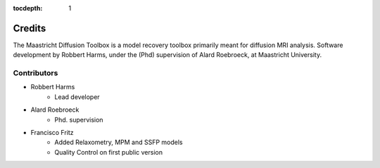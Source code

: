 :tocdepth: 1

#######
Credits
#######
The Maastricht Diffusion Toolbox is a model recovery toolbox primarily meant for diffusion MRI analysis.
Software development by Robbert Harms, under the (Phd) supervision of Alard Roebroeck, at Maastricht University.


************
Contributors
************

* Robbert Harms
    - Lead developer
* Alard Roebroeck
    - Phd. supervision
* Francisco Fritz
    - Added Relaxometry, MPM and SSFP models
    - Quality Control on first public version
